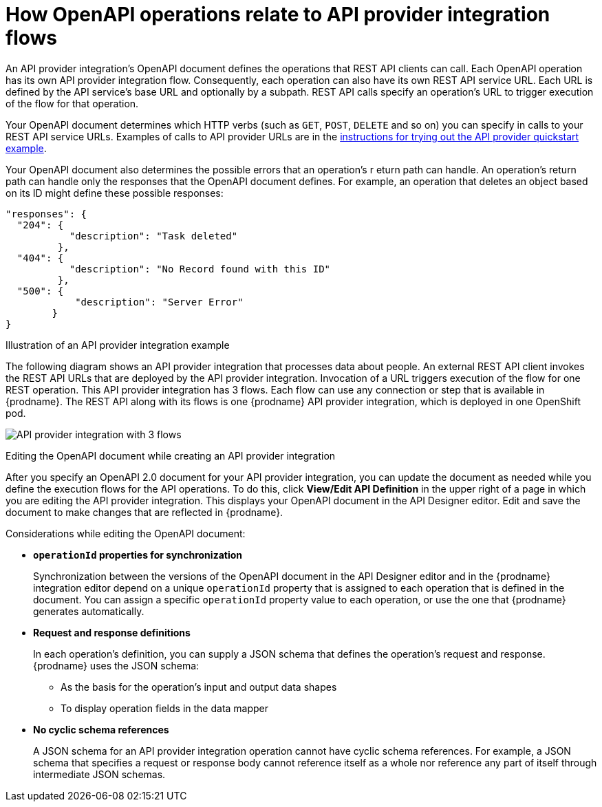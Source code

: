 // Module included in the following assemblies:
// as_trigger-integrations-with-api-calls.adoc

[id='requirements-for-api-provider-integrations_{context}']
= How OpenAPI operations relate to API provider integration flows

An API provider integration's OpenAPI document defines the 
operations that REST API clients can call. 
Each OpenAPI operation has its own API provider integration flow. 
Consequently, each operation can also have its own 
REST API service URL. Each URL is defined by the API service's base URL 
and optionally by a subpath. REST API calls specify an operation's 
URL to trigger execution of the flow for that operation. 

Your OpenAPI document determines which HTTP verbs (such as 
`GET`, `POST`, `DELETE` and so on) you can specify
in calls to your REST API service URLs. Examples of calls to 
API provider URLs are in the 
link:{LinkFuseOnlineIntegrationGuide}#try-api-provider-quickstart_api-provider[instructions for trying out the API provider quickstart example].   

Your OpenAPI document also determines the possible errors that an operation’s r
eturn path can handle. An operation’s return path can handle only the responses 
that the OpenAPI document defines. For example, an operation that deletes an 
object based on its ID might define these possible responses: 

[source,json]
----
"responses": {
  "204": {
           "description": "Task deleted"
         },
  "404": {
           "description": "No Record found with this ID"
         },
  "500": {
            "description": "Server Error"
        }
}
----

.Illustration of an API provider integration example
The following diagram shows an API provider integration that processes data
about people. An external REST API client invokes the REST API URLs that are 
deployed by the API provider integration. Invocation of a URL triggers
execution of the  
flow for one REST operation. This API provider integration has 3 flows. 
Each flow can use any connection or step that 
is available in {prodname}. The REST API along with its flows 
is one {prodname} API provider integration, which is deployed in one OpenShift pod.

image:images/integrating-applications/api-provider.png[API provider integration with 3 flows]

.Editing the OpenAPI document while creating an API provider integration

After you specify an OpenAPI 2.0 document for your API provider 
integration, you can update the document as needed while you define
the execution flows for the API operations. To do this, click
*View/Edit API Definition* in the upper right of a page in
which you are editing the API provider integration. This displays
your OpenAPI document in the API Designer editor. Edit and
save the document to make changes that are reflected in
{prodname}.

Considerations while editing the OpenAPI document:

* *`operationId` properties for synchronization*
+
Synchronization between the versions of the OpenAPI document in the API Designer 
editor and in the {prodname} integration editor depend on a unique `operationId` 
property that is assigned to each operation that is defined in the document. 
You can assign a specific `operationId` property value to each operation, 
or use the one that {prodname} generates automatically.

* *Request and response definitions*
+
In each operation's definition, you can supply a JSON schema that
defines the operation's request and response. 
{prodname} uses the JSON schema:

** As the basis for the operation's input and output data shapes
** To display operation fields in the data mapper

* *No cyclic schema references*
+
A JSON schema for an API provider integration operation cannot have cyclic 
schema references. 
For example, a JSON schema that specifies a request or response 
body cannot reference itself as a whole nor reference any part 
of itself through intermediate JSON schemas.
